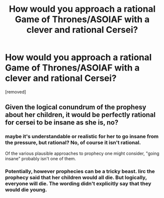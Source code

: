 #+TITLE: How would you approach a rational Game of Thrones/ASOIAF with a clever and rational Cersei?

* How would you approach a rational Game of Thrones/ASOIAF with a clever and rational Cersei?
:PROPERTIES:
:Author: 360Saturn
:Score: 0
:DateUnix: 1586697105.0
:DateShort: 2020-Apr-12
:END:
[removed]


** Given the logical conundrum of the prophesy about her children, it would be perfectly rational for cersei to be insane as she is, no?
:PROPERTIES:
:Author: crispin1
:Score: 1
:DateUnix: 1586698146.0
:DateShort: 2020-Apr-12
:END:

*** maybe it's understandable or realistic for her to go insane from the pressure, but rational? No, of course it isn't rational.

Of the various plausible approaches to prophecy one might consider, "going insane" probably isn't one of them.
:PROPERTIES:
:Author: tjhance
:Score: 2
:DateUnix: 1586700857.0
:DateShort: 2020-Apr-12
:END:


*** Potentially, however prophecies can be a tricky beast. Iirc the prophecy said that her children would all die. But logically, everyone will die. The wording didn't explicitly say that they would die young.
:PROPERTIES:
:Author: 360Saturn
:Score: 1
:DateUnix: 1586698296.0
:DateShort: 2020-Apr-12
:END:
